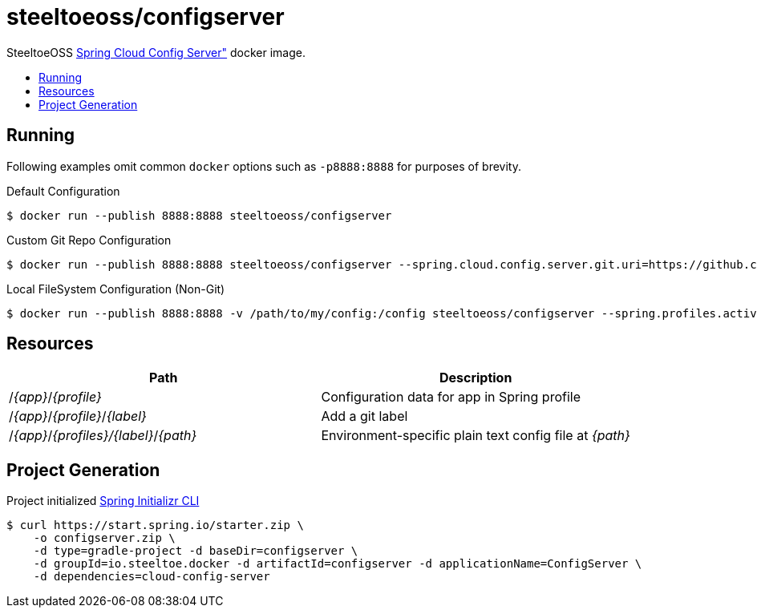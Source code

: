 = steeltoeoss/configserver
:toc: preamble
:toclevels: 1
:!toc-title:
:linkattrs:

SteeltoeOSS https://cloud.spring.io/spring-cloud-config/[Spring Cloud Config Server"] docker image.

== Running
Following examples omit common `docker` options such as `-p8888:8888` for purposes of brevity.

.Default Configuration
----
$ docker run --publish 8888:8888 steeltoeoss/configserver
----

.Custom Git Repo Configuration
----
$ docker run --publish 8888:8888 steeltoeoss/configserver --spring.cloud.config.server.git.uri=https://github.com/myorg/myrepo
----

.Local FileSystem Configuration (Non-Git)
----
$ docker run --publish 8888:8888 -v /path/to/my/config:/config steeltoeoss/configserver --spring.profiles.active=native
----

== Resources

|===
|Path |Description

|/_{app}_/_{profile}_
|Configuration data for app in Spring profile

|/_{app}_/_{profile}_/_{label}_
|Add a git label

|/_{app}_/_{profiles}/{label}_/_{path}_
|Environment-specific plain text config file at _{path}_

|===

== Project Generation

Project initialized https://docs.spring.io/initializr/docs/current-SNAPSHOT/reference/htmlsingle/#command-line[Spring Initializr CLI]
----
$ curl https://start.spring.io/starter.zip \
    -o configserver.zip \
    -d type=gradle-project -d baseDir=configserver \
    -d groupId=io.steeltoe.docker -d artifactId=configserver -d applicationName=ConfigServer \
    -d dependencies=cloud-config-server
----

